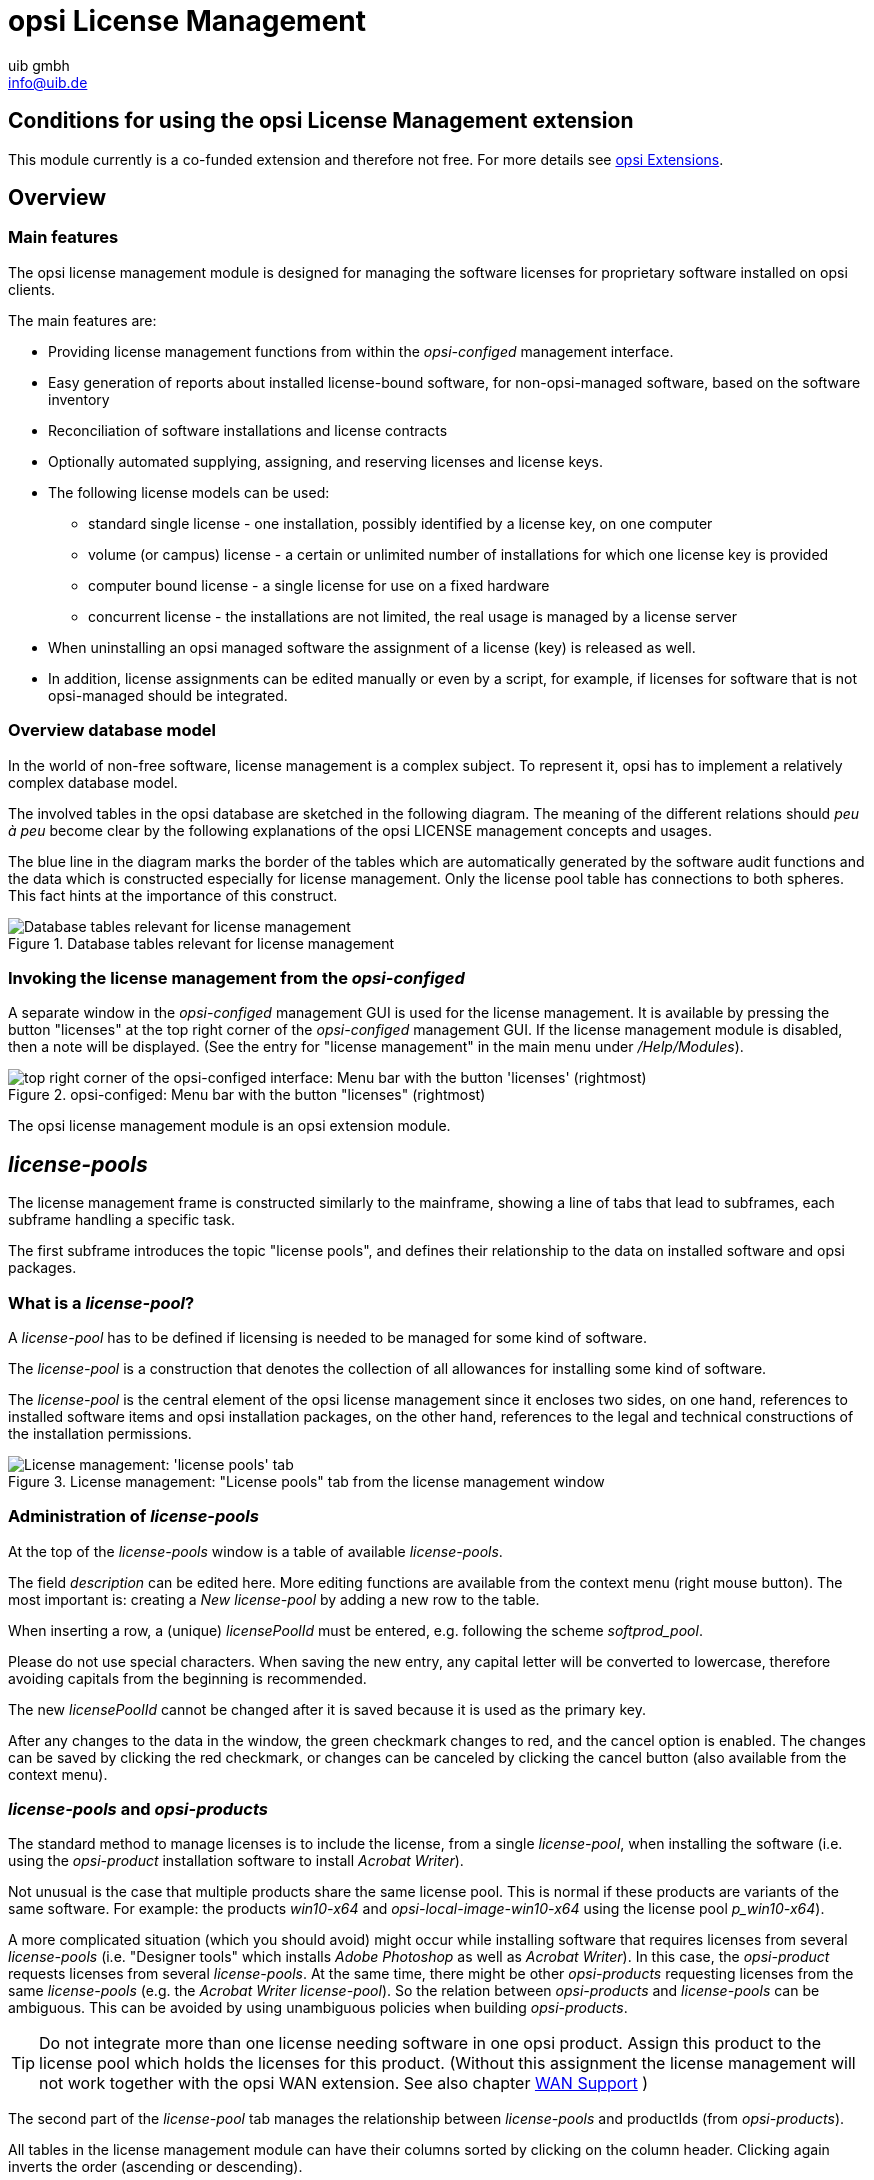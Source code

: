 ////
; Copyright (c) uib gmbh (www.uib.de)
; This documentation is owned by uib
; and published under the german creative commons by-sa license
; see:
; https://creativecommons.org/licenses/by-sa/3.0/de/
; https://creativecommons.org/licenses/by-sa/3.0/de/legalcode
; english:
; https://creativecommons.org/licenses/by-sa/3.0/
; https://creativecommons.org/licenses/by-sa/3.0/legalcode
;
; credits: http://www.opsi.org/credits/
////

:Author:    uib gmbh
:Email:     info@uib.de
:Date:      11.01.2021
:doctype: book




[[opsi-manual-licensemanagement]]
= opsi License Management

[[opsi-manual-licensemanagement-preconditions]]
== Conditions for using the opsi License Management extension

This module currently is a co-funded extension and therefore not free.
For more details see xref:opsi-modules:modules.adoc#opsi-manual-modules[opsi Extensions].

[[opsi-manual-licensemanagement-overview]]
== Overview

[[opsi-manual-licensemanagement-overview-features]]
=== Main features

The opsi license management module is designed for managing the software licenses for proprietary software installed on opsi clients.

The main features are:

* Providing license management functions from within the _opsi-configed_ management interface.

* Easy generation of reports about installed license-bound software, for non-opsi-managed software, based on the software inventory

* Reconciliation of software installations and license contracts

* Optionally automated supplying, assigning, and reserving licenses and license keys.

* The following license models can be used:

- standard single license  - one installation, possibly identified by a license key, on one computer

- volume (or campus) license - a certain or unlimited number of installations for which one license key is provided

- computer bound license - a single license for use on a fixed hardware

- concurrent license - the installations are not limited, the real usage is managed by a license server

*  When uninstalling an opsi managed software the assignment of a license (key) is released as well.

* In addition, license assignments can be edited manually or even by a script, for example, if licenses for software that is not opsi-managed should be integrated.


[[opsi-manual-licensemanagement-database-tables]]
=== Overview database model

In the world of non-free software, license management is a complex subject. To represent it, opsi has to implement a relatively complex database model.

The involved tables in the opsi database are sketched in the following diagram. The meaning of the different relations should _peu à peu_ become clear by the following explanations of the opsi LICENSE management concepts and usages.

The blue line in the diagram marks the border of the tables which are automatically generated by the software audit functions and the data which is constructed especially for license management. Only the license pool table has connections to both spheres. This fact hints at the importance of this construct.

.Database tables relevant for license management
image::mysql-schema-licensemanagement.png["Database tables relevant for license management"]


[[opsi-manual-licensemanagement-overview-start]]
=== Invoking the license management from the _opsi-configed_

A separate window in the _opsi-configed_ management GUI is used for the license management.
It is available by pressing the button "licenses" at the top right corner of the _opsi-configed_ management GUI. If the license management module is disabled,
then a note will be displayed. (See the entry for "license management" in the main menu under _/Help/Modules_).

.opsi-configed: Menu bar with the button "licenses" (rightmost)
image::opsi-configed-mode-selection.png["top right corner of the opsi-configed interface: Menu bar with the button 'licenses' (rightmost)", pdfwidth=50%]

The opsi license management module is an opsi extension module.


[[opsi-manual-licensemanagement-licensepools]]
== _license-pools_

The license management frame is constructed similarly to the mainframe, showing a line of tabs that lead to subframes, each subframe handling a specific task.

The first subframe introduces the topic "license pools", and defines their relationship to the data on installed software and opsi packages.

[[opsi-manual-licensemanagement-licensepools-concept]]
=== What is a _license-pool_?

A _license-pool_ has to be defined if licensing is needed to be managed for some kind of software.

The _license-pool_ is a construction that denotes the collection of all allowances for installing some kind of software.

The _license-pool_ is the central element of the opsi license management since it encloses two sides, on one hand, references to installed software items and opsi installation packages, on the other hand, references to the legal and technical constructions of the installation permissions.

.License management: "License pools" tab from the license management window
image::licensemanagement-licensepools.png["License management: 'license pools' tab", pdfwidth=90%]

[[opsi-manual-licensemanagement-licensepools-creation]]
=== Administration of _license-pools_

At the top of the _license-pools_ window is a table of available _license-pools_.

The field _description_ can be edited here. More editing functions are available from the context menu (right mouse button). The most important is: creating a _New license-pool_ by adding a new row to the table.

When inserting a row, a (unique) _licensePoolId_ must be entered, e.g. following the scheme _softprod_pool_.

Please do not use special characters. When saving the new entry, any capital letter will be converted to lowercase, therefore avoiding capitals from the beginning is recommended.

The new _licensePoolId_ cannot be changed after it is saved because it is used as the primary key.

After any changes to the data in the window, the green checkmark changes to red, and the cancel option is enabled.
The changes can be saved by clicking the red checkmark, or changes can be canceled by clicking the cancel button (also available from the context menu).

[[opsi-manual-licensemanagement-licensepools-opsiproducts]]
=== _license-pools_ and _opsi-products_

The standard method to manage licenses is to include the license, from a single _license-pool_, when installing the software (i.e. using the _opsi-product_ installation software to install _Acrobat Writer_).

Not unusual is the case that multiple products share the same license pool. This is normal if these products are variants of the same software. For example: the products _win10-x64_ and _opsi-local-image-win10-x64_ using the license pool _p_win10-x64_).

A more complicated situation (which you should avoid) might occur while installing software that requires licenses from several _license-pools_ (i.e. "Designer tools" which installs _Adobe Photoshop_ as well as _Acrobat Writer_).  In this case, the _opsi-product_ requests licenses from several _license-pools_. At the same time, there might be other _opsi-products_ requesting licenses from the same _license-pools_
(e.g. the _Acrobat Writer_ _license-pool_).
So the relation between _opsi-products_ and _license-pools_ can be ambiguous. This can be avoided by using unambiguous policies when building _opsi-products_.

TIP: Do not integrate more than one license needing software in one opsi product. Assign this product to the license pool which holds the licenses for this product. (Without this assignment the license management will not work together with the opsi WAN extension. See also chapter xref:opsi-modules:wan-support.adoc#opsi-manual-wansupport[WAN Support] )


The second part of the _license-pool_ tab manages the relationship between _license-pools_ and productIds (from _opsi-products_).

All tables in the license management module can have their columns sorted by clicking on the column header. Clicking again inverts the order (ascending or descending).

Sorting can be used to display the connections between _opsi-products_ and _license-pools_.
Sorting by _opsi-product_ displays all _license-pools_ connected to a certain _opsi-product_, whereas sorting by _license-pool_ shows which _opsi-products_ are connected to a _license-pool_.

The context menu provides an option for inserting a new relationship between _opsi-product_ and _license-pool_.
An empty row is inserted on top of the table. Clicking into the field _licensePoolId_ or _productId_ displays a dropdown with the available options.

[[opsi-manual-licensemanagement-licensepools-softwareids]]
=== _license-pools_ and installed software

The third section of the _license-pools_ tab deals with the correlation between _license-pools_ and installed software found on computers in the opsi network, either installed via opsi or otherwise.

By default, the table in this section contains the identifying attributes of all captured software items. The ID, which is constructed from combining all attributes, acts as a unique key for every software item installed on any computer. The values are determined and transferred to the server via opsi software audit. They are saved in the `SOFTWARE_CONFIG` table of the opsi database and added to the collective `SOFTWARE` table, provided they are not yet present. This database table is the base for the table shown in the license management and is of importance outside of the license management as well.

The display of the software table is configured by two lists of options. The first one enables the possibility to restrict the display on certain data:

* Show all software names
* Show software names without uniform assignments
* Show software names without any assignments

The other defines what the selection of a row entails:

* Selection = Complete list of SW items assigned/to assign
* Selection = SW items to assign (additionally)


[[sw-table-configuration]]
.Software table configuration
image::licensemanagement-sw-table-configuration.png["Software table configuration"]

The first option in both lists is always set by default.
The software items (from the `SOFTWARE` database table ) that are assigned to the selected _license-pool_ (from the `LICENSE_POOL` table) are shown by highlighting the respective rows in the tables. This allocation is precisely the data from the `AUDIT_SOFTWARE_TO_LICENSE_POOL` table.

The assignment of software items to the _license-pool_ can be edited by changing the highlighted rows:

TIP: The assignment of software items to _license-pools_ is edited by changing the various selections, either with _Ctrl + click_ or _Shift + click_. A single _mouse click_ resets the selection.

If there is an entry for an allocation of a software item to a _license-pool_ in the database but the software does not seem to exist anymore, then the _Missing_ button is set to active. By clicking the button a new window opens and lists the referred software that seems to be missing. It offers the possibility to tidy up and delete the allocation (from the 'AUDIT_SOFTWARE_TO_LICENSE_POOL' table).


[[opsi-manual-licensemanagement-licensepools-softwarei-navigation]]
=== Navigating the Software Table

The navigation of the software table deviates from the usual since selecting an item in the software table entails a change in item allocation. Therefore the location of the cursor in the table is not illustrated by a highlighted row but as a red star at the beginning of the row.


.Row cursor in the software table
image::licensemanagement-table-sw-rowcursor.png["Row cursor sw table", pdfwidth=75%]

The star, meaning the row cursor, changes position by

* an implicit search of a table entry (e.g. automatically when showing the assigned software items when the _license-pool_ entry in the _license-pools_ table above is changed),
* a manual search using the search bar,
* using the red arrow buttons located directly above the table,
* clicking directly into the assigned column for the star (the very first column) of the desired row (while clicking any other column of that row resets the entire selection).


[[opsi-manual-licensemanagement-softwareids-based-audit]]
=== The allocation of software items to license-pools as a basis for a compliance check

The main principle is simple: When a software pool is established, the utilized software items for this pool are selected with a few mouse clicks. This forms the data basis (for example for the compliance check from Microsoft) to determine the number of installations linked to a pool. The result of this evaluation can be found in the _Statistics_ tab (<<opsi-manual-licensemanagement-statistics>>).

The allocation of software items to _license-pools_ has to be maintained meticulously to receive correct results. Especially when software from a _license-pool_ is installed, the specific software item has to be registered to the respective pool.

The different possible configurations of the displays are used to provide functions to support various policies and best practice in data maintenance.


[[opsi-manual-licensemanagement-softwareids-filtered-by-assignment]]
=== Function: Filtering the assigned software items

The context menu of the table provides the option to switch between viewing all entries (including the highlighted rows) or exclusively the marked ones. Thereby one obtains a list of all assigned software items in the default configuration. This can be helpful since the rows of assigned software items do not necessarily follow each other directly in the overall software list.

.Software table, overall software list with context menu
image::licensemanagement-table-sw-contextmenu01.png["context menu software table", pdfwidth=80%]

After switching to viewing only the marked items:

.Software table reduced to the software items assigned to the selected license-pool
image::licensemanagement-table-sw-contextmenu02.png["context menu software table", pdfwidth=80%]

Instead of using the context menu, one can also click on the filter icon next to the search bar which gives the same result. When all rows are shown this icon appears as an open filter, and when only the highlighted rows are shown the icon appears as a closed filter.

In the filtered view the allocations can be edited as well. In this case, allocated items can only be removed.

[[opsi-manual-licensemanagement-completeness-by-softwarename-policy]]
=== Function: Completing the allocations to a software name

When a manufacturer of a software releases a new version or patch, the new version receives a new windowsSoftwareId and therefore shows up as a new entry in the software table (with a new ID). In most cases, the new software can be treated the same way for licensing as the previous version. If a license agreement was required for the old version, the same likely holds for the new one. This means the demand for a license has to be registered via the same _license-pool_ for both versions. Covering the demand can then be organized via the shared _license-pool_.

It is important to make sure when rolling out a new version that an allocation is added to the respective _license-pool_. Besides, some software updates itself without active involvement. Then after the update, the correct allocation might be missing maybe even unnoticed. That is why (since version 4.1.9.8) the _opsi-configed_ includes an auxiliary function to simplify the completion of allocations.

As a basis for this we assume that the data field _name_ is often sufficient to identify the _license-pool_, and differences in components of the software ID can (often) be ignored in this regard.
The functions and options in the gray box with the label _Alternative view_ serve for working with this hypothesis. The button _Name -> Pool_ opens an additional window.

.Inverse Allocation Name - Software ID(s) - Pool
image::licensemanagement-table-sw-name2pool.png["Inverse Allocation", pdfwidth=90%]

The additional window contains two auxiliary tables.
When prior to calling the window the default setting was left at _Show all software names_, the first column of the first table now displays the software names in alphabetical order. The second column lists all IDs that are associated with the respective name (although the first part of the ID, being the exact software name, is not repeated for simplicity reasons).

When selecting a name in the first table, the dependent second table displays the corresponding IDs individually and specifies if an allocation to a pool exists, and if so to which pool. The _license-pool_ allocations can be unified across all rows of the table in three ways:

* Remove all allocations,

* Allocate the currently (in the main window of the license management) selected pool to all ID variations (this is presumably the standard case),

* When the different variations are currently assigned to different pools, assign all of them to the pool belonging to the selected row.


.Options for Allocations Name - Software ID - Pool
image::licensemanagement-table-sw-alternative-view.png["Options for alternative Allocation", pdfwidth=80%]

Since one would like to systematically check the _license-pool_ allocations, it is recommended to click the option to _show software names without uniform assignments_ prior to calling the window. When this option is set, the upper table is reduced to the software names that correspond to multiple IDs where those IDs are _also_ assigned to different _license-pools_.

If such allocation differences exist, an "i" in a small Box within the gray Box of the license management appears as an indicator. This information is designed discreetly, since, depending on the licensing case, it can be correct or even needed to have different software variations licensed differently.

To search for possible forgotten license allocations, the additional window can be opened with the third and final option _show software names without any assignment_.


[[opsi-manual-licensemanagement-softwareids-total-assignment-policy]]
=== Function: Recognizing non allocated Software

Instead of relying on the previously depicted process, thorough license management can also be achieved by assigning _every_ registered software to a _license-pool_.

For this to work in practice, pseudo _license-pools_ like "free Software" or "Operating System components" are needed to which software items that do not have or require any separate licensing can be assigned to.

To simplify the implementation of this strategy, the _opsi-configed_ offers this additional display option (cf. <<sw-table-configuration>>):

.Options for displaying software items
image::licensemanagement-table-sw-modi-primary.png["Options for displaying software items", pdfwidth=80%]

Assuming the initial situation is that the previously registered software has universally been assigned to _license-pools_, then the following sequence of steps are expedient:

. Installing a (new) software on a computer.
. Running _swaudit_ on the computer.
. If the software is indeed new, the software table receives a new entry; there
can also be multiple entries (for example when libraries are installed).
. When preselecting a suitable _license-pool_ and activating the option _Show software names without uniform assignments_, then the new table entries are the only highlighted ones.
. If the preselected _license-pool_ is suitable, a new entry for this _license-pool_ can be added to the previously registered with "Ctrl + click".

For the distribution of arbitrary, initially not determined software items to _license-pools_, the following procedure can be used:

. Activate the option _Show software names without any assignments_
. Change to edit mode _Selection = SW items to assign (additionally)_
. Select and highlight rows using "Ctrl + click"
. Select the _license-pool_ that the highlighted software items should be assigned to. The save button is now active.
. Save the changes
. Reset the edit mode to _Selection = Complete list of SW items assigned/to assign_

TIP: Please note that when the table filter is active, the functions described here act differently.


[[opsi-manual-licensemanagement-createlicense]]
== Setting up licenses

Setting up a license or supplying a license to a _license-pool_ requires several steps. These can be performed in the 'New license' tab, the second tab in the license management window.

At the top there is a table of available _license-pools_ to select the _license-pool_ that the new license is to be assigned to.

.License management: "New license" tab from the license management window
image::licensemanagement-createlicense.png["'New license' tab", pdfwidth=90%]

Before continuing with the next steps, some basic concepts and terms of license management have to be introduced:


[[opsi-manual-licensemanagement-createlicense-concepts]]
=== Some aspects and terms of the license concept

*Licensing* means the actual deployment of a permission to use software by installing the software on a client. This might (but does not have to) include the use of a special *license key* _(license key)_.

The *software license* is the permission to install and use a software as defined by the license contract.
Within the opsi database, a _software license_ is identified by a _softwareLicenseId_.

There are several types of software licenses (volume license, OEM license, time-limited license, etc.) which are the different *license models*.
A software license is based on a *license contract*, which defines and documents the juristic aspects of the license.

A *license option* defines the option to use a software license for a selected _license-pool_.
Within opsi, the license option is defined by a combination of _softwareLicenseId_ and _licensePoolId_.
This includes the actual _licenseKey_ (if required).

Finally, the *license usage* documents the use of a license by assigning the license option to a client.
This is the legal and implemented licensing of software, defined by the combination of _softwareLicenseId_, _licensePoolId_, the unique client name _hostId_, and (if required) the _licenseKey_.

[[opsi-manual-licensemanagement-createlicense-contract]]
=== Registering the license contract

The next step after selecting the _license-pool_ for the new license option is to register the license contract that the license should be based on.
Under "Select or enter license contract" (in the "New license" tab) an existing contract can be selected or a new one can be created.

The license contract dataset comes with the data fields _partner_, _conclusion date_, _notification date_, and _expiration date_.
The entry field _notes_ can hold some additional information like the location where the contract document is kept.
The unique contract ID (licenseContractId) is for identifying the license contract in the license management database.
When entering a new license contract, a new unique ID is automatically constructed based on the current date and time stamp.
The default setting can be used if the license contract is implied by purchasing the software or the contract is documented and traceable some other way.
Otherwise, the data can and should be edited to ensure orderly tracking of the underlying contract which can be for example through reference to a file number in the _notes_ field.

The contract ID can only be changed before saving the new data set.
When saving the data, the opsi service checks whether the ID is unique.
In case it is not, a new ID is generated and cannot be changed anymore.


[[opsi-manual-licensemanagement-createlicense-model]]
=== Configuring the license model

The third part of the "New license" tab, "Configure license", is for registering the license model and license data.

Several types of license models are available:

* Standard license
* Volume license
* OEM license
* Concurrent license

Each option is represented by a button.
By clicking one of the buttons the form is filled with data for that type of license model.

The license model *Standard license* means, that this license is valid for a single installation on an arbitrary client.
So the license key (if any) is valid for a single installation only.

A *Volume license* is valid for a certain number _n_ of installations.
In this case, the optional license key is used for that number of installations.
Setting _n_ = 0 means, that the number of installations is unlimited within the same network (campus license).

In the case of an *OEM license*, the license is valid for a dedicated client only.
Clients that come with a vendor pre-installed operating system often have this type of license for the pre-installed OS and software packages.

The *Concurrent license* means that a certain number of licenses is available for a variable set of clients.
Within opsi, this situation is handled like an unlimited Volume license.
The number of actual installations in use has to be managed by some external license server.

After clicking a button, the automatically generated data include a unique generated ID (derived from date and time stamp). This ID can be changed as desired.

It depends on the type of license model, which of the other fields can or cannot be changed.

The field "Expiration date" defines the expiration date of the license in a technical sense.
(This column of the license is for future use).

[[opsi-manual-licensemanagement-createlicense-finish]]
=== Saving the data

The "Send" button sends the data to the opsi service to save them permanently to the opsi database (if they are consistent and no errors occur).

While proceeding with this, data records will be generated for the new software license based on the selected software contract and the new license option assigned to that.

The list of available license options at the bottom of the window will be refreshed with the new license option selected. If necessary, the license key can be changed then.

[[opsi-manual-licensemanagement-editlicense]]
== Editing licenses

In ninety percent of the use cases editing the license data with help of the tabs "License pools" and "New license" will do.
But there might be some special cases where more specific and explicit editing of the license data is needed.
For this, the "Edit licenses" tab presents the license data in three tables, representing the internal data structure and allowing to adapt the data for some special cases.

.License management: "Edit licenses" tab from the license management window
image::licensemanagement-editlicense.png["License management: 'Edit licenses' tab", pdfwidth=90%]

Based on this direct data access, the following chapter shows how to configure a special license, like the Microsoft Vista or Windows 7 Professional downgrade option for installing Windows XP.

[[opsi-manual-licensemanagement-editlicense-downgrade-option]]
=== Example downgrade option

The downgrade option means, that instead of the purchased software, the preceding version can also be installed.
For instance, installing Windows XP based on a Windows Vista license.
In this case, the license key can also be used for an installation, which it was not meant for originally.

In the opsi license model this case can be configured like this:

From the "New license" tab the Vista license is to be registered, as usual, resulting in a new license option, which is displayed in the list of license options at the bottom of the window.
This new license option is based on a new software license identified by _softwareLicenseId_.

.License management: copying the license-ID to the license options from the context menu
image::licensemanagement-editlicense-copying-license-id.png["License management: copying the license ID", pdfwidth=90%]

This _softwareLicenseId_ is needed for further configuration steps. You can keep it in mind or copy it with drag&drop.
You can look for the ID in the "Available license options" list of the "Edit licenses" tab as well.
The context menu also supports copying the ID.

The important step now is to connect this _softwareLicenseId_ to an additional _license-pool_.

For this, a new record has to be registered from the "Available license options" table of the "Edit licenses" tab.
The fields of the new record have to be filled with the _softwareLicenseId_ and the ID of the additional _license-pool_ (in this case the pool for Windows XP licenses).
To install Windows XP based on this license, an applicable Windows XP license key that is already in use by another client has to be added.

After saving the new record, there are two different license options based on the same software license!
The opsi service counts the use of both of them as an installation deducting from the maximum installation count.
So in case of a downgrade license (with maxInstallations = 1), the opsi service delivers a license key for a Vista installation _or_ for an XP installation, but not for both of them.

[[opsi-manual-licensemanagement-usages]]
== Assignment and release of licenses

Using a license option by installing the software on a client results in the actual licensing.

In the opsi context, installations are done script-based and automatically.
The client running the Winst script then invokes calls to the central opsi service.

The following chapters introduce some of these service calls, which are relevant for license management.
For further information about Winst and opsi commands see the documentation on Winst and opsi.


[[opsi-manual-licensemanagement-usages-opsiservice]]
=== opsi service calls for requesting and releasing a license

The opsi service call for requesting a license option and retrieving the license key for doing the installation (as transmitted by a Winst script) is
`getAndAssignSoftwareLicenseKey`.

The parameters to be passed are the client _hostId_ (hostID of the client where the software is to be installed) and the ID of the _license-pool_ that the license is requested from.
Instead of the _licensePoolId_, an _opsi-product_ ID or a Windows Software ID can also be passed if they are connected to a _license-pool_ within the opsi license management.

The use of a license option can be released by calling `deleteSoftwareLicenseUsage`.

Again the parameters to be passed are the _hostId_ and alternatively the _licensePoolId_, _productId_ or Windows Software ID.
Calling this method releases the license option and returns it to the pool of available license options.

For the complete documentation of opsi service calls see below.

[[opsi-manual-licensemanagement-usages-winst]]
=== _opsi-winst_ script calls for requesting and releasing of licenses

The _opsi-winst_ provides the client-related calls as _opsi-winst_ commands.

An _opsi-winst_ script can make a call to the function  `DemandLicenseKey`
to get a license key for installing. The parameters to be passed are:

`DemandLicenseKey (poolId [, productId [, windowsSoftwareId]])`

The return value is the license key (which can be empty) as a string:

[source, winst]
----
set $mykey$ = DemandLicenseKey ("pool_office2007")
----

The returned license key can be used by other script commands for installing the software.

For releasing a license option and license key (as to be used in an _opsi-winst_
deinstallation script) the command `FreeLicense` is available with the following syntax:

`FreeLicense (poolId [, productId [, windowsSoftwareId]])`

The boolean function `opsiLicenseManagementEnabled` can be used to check
whether the opsi license management is enabled and can be used for scripting:

[source, winst]
----
if opsiLicenseManagementEnabled
	set $mykey$ = DemandLicenseKey ("pool_office2007")
else
	set $mykey$ = IniVar("productkey")
----

The service calls can be invoked from the command-line tool `opsi-admin`.

Parameters marked with '*' are optional.

[[opsi-manual-licensemanagement-service-methods-contracts]]
=== License contracts

[source, shell]
----
method createLicenseContract(*licenseContractId, *partner, *conclusionDate, *notificationDate, *expirationDate, *notes)
----

This method registers a new license contract record with the ID 'licenseContractId'.
If no 'licenseContractId' is passed, it will be generated automatically.
Using the 'licenseContractId' of an existing contract, this contract can be edited.

The parameters partner (co-contractor) and notes are strings and can be filled with any information desired.
The parameters 'conclusionDate' (date of conclusion of the contract), 'notificationDate' (date for a reminder) and 'expirationDate' (expiration date of the contract) are passed in the format `YYYY-MM-DD` (e.g. 2009-05-18).

The method returns the 'licenseContractId' of the contract.

[source, winst]
----
	set $mykey$ = DemandLicenseKey ("pool_office2007")
else
	set $mykey$ = IniVar("productkey")
----

With the string returning functions `getLastServiceErrorClass` and `getLastServiceErrorMessage` error states can be detected and handled, e.g. if there is no license available:

[source, winst]
----
if getLastServiceErrorClass = "None"
	comment "no error"
endif
----

The error class `LicenseMissingError` is returned if a license has been demanded but there is no license available.
The error class `LicenseConfigurationError` is returned if the current configuration does not allow assignment of a license pool to a software.
This could be the case if either no assignment exists or no distinct assignment is possible.

[[opsi-manual-licensemanagement-usages-manually]]
=== Manual administration of license usage

Within the opsi config editor, the licenses registered by the opsi service are listed on the tab "License usages":

.License management: "License usages" tab from the license management window
image::licensemanagement-usages.png["License management: License usages tab", pdfwidth=90%]

From this tab, licenses can also be managed manually.
This can be useful, if a licensed software is not integrated into the opsi deployment, but installed manually on just a few clients.

These are the functions for manual license management in detail:

* "Delete row" (available from the context menu) releases a license option.

* "Reserve license for client" at the bottom of the window to create a license reservation for a dedicated client.

* By editing the field "licenseKey" from the "Usage of licenses" table, the license key can be changed.

[[opsi-manual-licensemanagement-usages-kept]]
=== Preservation and deletion of license usages

If a software packet is reinstalled, the call to the _opsi-winst_ function DemandLicenseKey will return the same license option and license key as used before.

In case this is not favored, the former license option has to be released by calling the _opsi-winst_ command `FreeLicense`, or by calling the opsi service call `deleteSoftwareLicenseUsage`, or deleting the license use manually.

So, if not explicitly deleted, the license usages are preserved when reinstalling a client.

To release the licenses, they can be deleted from the "License usage" tab or deleted by the service call `deleteAllSoftwareLicenseUsages` by passing the client hostname as a parameter.


[[opsi-manual-licensemanagement-reconciliation]]
== Reconciliation with the software inventory

The tab "Reconciliation" lists for each client and each _license-pool_ whether the use of this _license-pool_ is registered by opsi ("used_by_opsi") and if the software inventory (_swaudit_) on that client reported a software that requires a license option from that pool ('Swinventory_used').

To evaluate the results from _swaudit_, the relevant software IDs (as found in the client registry) have to be associated with the appropriate _license-pool_ (tab "License pools").

When matching the data with the software inventory, the license management counts not more than one license per client and _license-pool_.
So for example if the _license-pool_ _office2010_ is connected with ten different patterns from software inventory, indicating that _office2010_ is installed on this client, this is (regarding the license usages count) counted as a single installation, although all of the detection patterns might be found on the client.

.License management: "Reconciliation" (data matching) tab with the inventory
image::licensemanagement-reconciliation.png["License management: 'Reconciliation' (data matching) tab with the inventory", pdfwidth=90%]

As usual, this table can be copied using _Drag & Drop_ and for instance pasted to a spreadsheet program.
If the _opsi-configed_ process has the required access rights (running standalone and not from the applet), the table can also be printed from the context menu.

By virtue of the config 'configed.license_inventory_extradisplayfields' which can be edited in the host parameter page of the server, you may add extra data fields for each client to the table.

[[opsi-manual-licensemanagement-statistics]]
== License usages overview

The tab "Statistics" displays a summary of the different _license-pools_,
showing the total number of license options ('license_options') and how many of them are in use ('used_by_opsi') or still available ('remaining opsi').

.License management: "Statistics" tab from the license management window
image::licensemanagement-statistics.png["License management: Statistics tab from the license management window", pdfwidth=90%]

In addition to the number of license-uses registered by opsi ('used by opsi')
and the currently available licenses ('remaining...'), the overview also shows the total number of detected installations, that require a license ('SWinventory_used').

The data from the column 'SWinventory_used' is based on the registry scans from the _opsi-product_  _swaudit_ and the assignment of the Windows software IDs (as they are found in the registry) to the _license-pools_ (as registered with the opsi license management (tab "License pools", see <<opsi-manual-licensemanagement-licensepools>>).

From the context menu, the table can be printed (because of restricted access rights not available from the applet), and using drag&drop data can be copied to e.g. a spreadsheet.

[[opsi-manual-licensemanagement-statistics-downgrade-option]]
=== In case of downgrade option

If a downgrade option has been configured (see <<opsi-manual-licensemanagement-editlicense-downgrade-option>>), it appears in the overview and statistics like this:

A single downgrade license results in a license option for at least two different _license-pools_ but only one of them can be requested for an installation.
So using a downgrade license option decreases the number of available license options ('remaining_opsi') in each of the _license-pools_ concerned by that downgrade option by _1_.
So it looks like a single installation reduces the number of available license options by _2_, which, in this case, actually is the fact.

[[opsi-manual-licensemanagement-service-methods]]
== Service methods for license management

The service methods for license management can be called from the command-line tool 'opsi-admin', so they are accessible for scripting, e.g. to read license keys from a file.

Examples can be found in the products 'license-test-....opsi' from https://download.uib.de/opsi4.1/misc/license-management/.
After installing the packages with opsi-package-manager -i \*.opsi, in the directory /var/lib/opsi/depot/<product name> the corresponding scripts: create_license-*.sh can be found.

As an example here the script `create_license-mixed.sh`
(the current version comes with the download packet).

[source,shell]
----
#!/bin/bash
# This is a test and example script
# (c) uib gmbh licensed under GPL

PRODUCT_ID=license-test-mixed
# read the license key from a file
# myretailkeys.txt has one licensekey per line
MYRETAILKEYS=`cat myretailkeys.txt`
# myoemkeys.txt has one pair: <licensekey> <hostid.domain.tld> per line
MYOEMKEYS=`cat myoemkeys.txt`
# some output
echo "$PRODUCT_ID"

# this is the function to create the oem licenses
#############
createlic ()
{
while [ -n "$1" ]
do
	#echo $1
	AKTKEY=$1
	shift
	#echo $1
	AKTHOST=$1
	shift
	echo "createSoftwareLicense with oem key: ${PRODUCT_ID}-oem-${AKTKEY} for host ${AKTHOST}"
	MYLIC=`opsi-admin -dS method createSoftwareLicense "" "c_$PRODUCT_ID" "OEM" "1" "${AKTHOST}" ""`
	opsi-admin -d method addSoftwareLicenseToLicensePool "$MYLIC" "p_$PRODUCT_ID" "${PRODUCT_ID}-oem-${AKTKEY}"
done
}
#############

# here the script starts

# delete the existing license pool and all connected licenses
# ATTENTION: never (!) do this on a productive system
echo "deleteLicensePool p_$PRODUCT_ID"
opsi-admin -d method deleteLicensePool "p_$PRODUCT_ID" true

# delete the existing license contract
echo "deleteLicenseContract c_$PRODUCT_ID"
opsi-admin -d method deleteLicenseContract "c_$PRODUCT_ID"

# create the new license pool
# the used method has the following syntax:
# createLicensePool(*licensePoolId, *description, *productIds, *windowsSoftwareIds)
echo "createLicensePool p_$PRODUCT_ID"
opsi-admin -d method createLicensePool "p_$PRODUCT_ID" "opsi license test" \'['"'$PRODUCT_ID'"']\' \'['"'$PRODUCT_ID'"']\'

# create the new license contract
# the used method has the following syntax:
# createLicenseContract(*licenseContractId, *partner, *conclusionDate, *notificationDate, *expirationDate, *notes)
echo "createLicenseContract c_$PRODUCT_ID"
opsi-admin -d method createLicenseContract "c_$PRODUCT_ID" "uib gmbh" "" "" "" "test contract"

# create the new license and add the key(s)
# the used methods have the following syntax:
# createSoftwareLicense(*softwareLicenseId, *licenseContractId, *licenseType, *maxInstallations, *boundToHost, *expirationDate)
# addSoftwareLicenseToLicensePool(softwareLicenseId, licensePoolId, *licenseKey)

# create the retail licenses:
for AKTKEY in $MYRETAILKEYS
do
	echo "createSoftwareLicense with retail key: ${PRODUCT_ID}-retail-${AKTKEY}"
	MYLIC=`opsi-admin -dS method createSoftwareLicense "" "c_$PRODUCT_ID" "RETAIL" "1" "" ""`
	opsi-admin -d method addSoftwareLicenseToLicensePool "$MYLIC" "p_$PRODUCT_ID" "${PRODUCT_ID}-retail-${AKTKEY}"
done

# create the oem licenses
createlic $MYOEMKEYS

# create the volume licenses
echo "createSoftwareLicense with volume key: ${PRODUCT_ID}-vol-key"
MYLIC=`opsi-admin -dS method createSoftwareLicense "" "c_$PRODUCT_ID" "VOLUME" "10" "" ""`
opsi-admin -d method addSoftwareLicenseToLicensePool "$MYLIC" "p_$PRODUCT_ID" "${PRODUCT_ID}-vol-key"#

----

[[opsi-manual-licensemanagement-examples]]
== Example products and templates

In the uib download section at https://download.uib.de/opsi4.1/misc/license-management/ are four example products available.
One for each type of license model, as there are Retail, OEM and Volume license type, as well as a product combining all of them.

These example products use as an example some licenses and release them again.
So using them leaves some marks in the software inventory, that might be of influence to reconciliation and statistics.

All of these products contain a shell script to automatically generate _license-pools_, license contracts and license options.

The standard template for _opsi-winst_ scripts 'opsi-template' also contains some examples for using the opsi license management.
